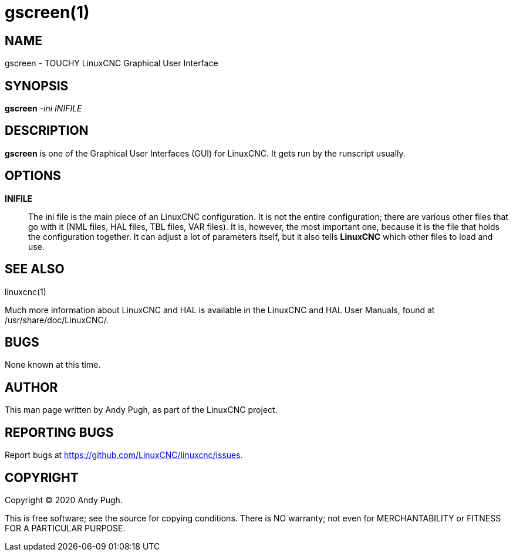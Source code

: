 = gscreen(1)

== NAME

gscreen - TOUCHY LinuxCNC Graphical User Interface

== SYNOPSIS

*gscreen* _-ini_ _INIFILE_

== DESCRIPTION

*gscreen* is one of the Graphical User Interfaces (GUI) for LinuxCNC.
It gets run by the runscript usually.

== OPTIONS

*INIFILE*::
  The ini file is the main piece of an LinuxCNC configuration. It is not
  the entire configuration; there are various other files that go with
  it (NML files, HAL files, TBL files, VAR files). It is, however, the
  most important one, because it is the file that holds the
  configuration together. It can adjust a lot of parameters itself, but
  it also tells *LinuxCNC* which other files to load and use.

== SEE ALSO

linuxcnc(1)

Much more information about LinuxCNC and HAL is available in the
LinuxCNC and HAL User Manuals, found at /usr/share/doc/LinuxCNC/.

== BUGS

None known at this time.

== AUTHOR

This man page written by Andy Pugh, as part of the LinuxCNC project.

== REPORTING BUGS

Report bugs at https://github.com/LinuxCNC/linuxcnc/issues.

== COPYRIGHT

Copyright © 2020 Andy Pugh.

This is free software; see the source for copying conditions. There is
NO warranty; not even for MERCHANTABILITY or FITNESS FOR A PARTICULAR
PURPOSE.
